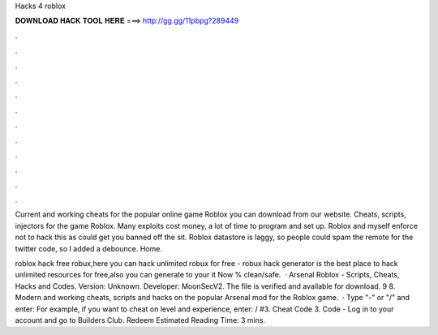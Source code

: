 Hacks 4 roblox



𝐃𝐎𝐖𝐍𝐋𝐎𝐀𝐃 𝐇𝐀𝐂𝐊 𝐓𝐎𝐎𝐋 𝐇𝐄𝐑𝐄 ===> http://gg.gg/11pbpg?289449



.



.



.



.



.



.



.



.



.



.



.



.

Current and working cheats for the popular online game Roblox you can download from our website. Cheats, scripts, injectors for the game Roblox. Many exploits cost money, a lot of time to program and set up. Roblox and myself enforce not to hack this as could get you banned off the sit. Roblox datastore is laggy, so people could spam the remote for the twitter code, so I added a debounce. Home.

roblox hack free robux,here you can hack unlimited robux for free - robux hack generator is the best place to hack unlimited resources for free,also you can generate to your  it Now % clean/safe.  · Arsenal Roblox - Scripts, Cheats, Hacks and Codes. Version: Unknown. Developer: MoonSecV2. The file is verified and available for download. 9 8. Modern and working cheats, scripts and hacks on the popular Arsenal mod for the Roblox game.  · Type "-" or "/" and enter: For example, if you want to cheat on level and experience, enter: / #3. Cheat Code 3. Code - Log in to your account and go to Builders Club. Redeem Estimated Reading Time: 3 mins.
